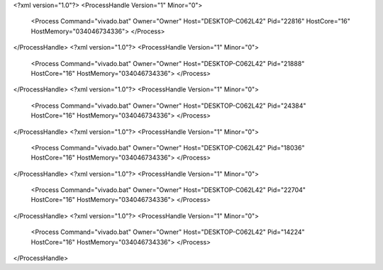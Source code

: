 <?xml version="1.0"?>
<ProcessHandle Version="1" Minor="0">
    <Process Command="vivado.bat" Owner="Owner" Host="DESKTOP-C062L42" Pid="22816" HostCore="16" HostMemory="034046734336">
    </Process>
</ProcessHandle>
<?xml version="1.0"?>
<ProcessHandle Version="1" Minor="0">
    <Process Command="vivado.bat" Owner="Owner" Host="DESKTOP-C062L42" Pid="21888" HostCore="16" HostMemory="034046734336">
    </Process>
</ProcessHandle>
<?xml version="1.0"?>
<ProcessHandle Version="1" Minor="0">
    <Process Command="vivado.bat" Owner="Owner" Host="DESKTOP-C062L42" Pid="24384" HostCore="16" HostMemory="034046734336">
    </Process>
</ProcessHandle>
<?xml version="1.0"?>
<ProcessHandle Version="1" Minor="0">
    <Process Command="vivado.bat" Owner="Owner" Host="DESKTOP-C062L42" Pid="18036" HostCore="16" HostMemory="034046734336">
    </Process>
</ProcessHandle>
<?xml version="1.0"?>
<ProcessHandle Version="1" Minor="0">
    <Process Command="vivado.bat" Owner="Owner" Host="DESKTOP-C062L42" Pid="22704" HostCore="16" HostMemory="034046734336">
    </Process>
</ProcessHandle>
<?xml version="1.0"?>
<ProcessHandle Version="1" Minor="0">
    <Process Command="vivado.bat" Owner="Owner" Host="DESKTOP-C062L42" Pid="14224" HostCore="16" HostMemory="034046734336">
    </Process>
</ProcessHandle>
